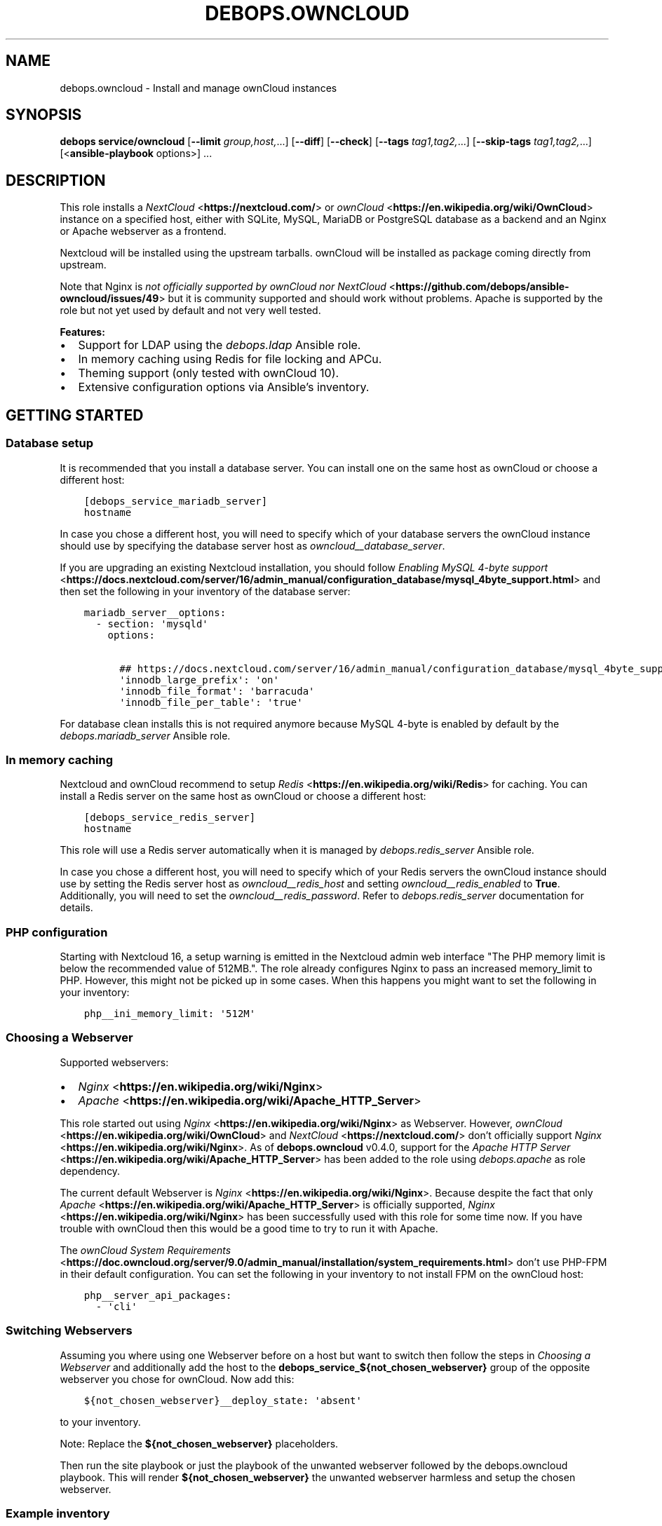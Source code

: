 .\" Man page generated from reStructuredText.
.
.TH "DEBOPS.OWNCLOUD" "5" "Mar 09, 2023" "v2.2.9" "DebOps"
.SH NAME
debops.owncloud \- Install and manage ownCloud instances
.
.nr rst2man-indent-level 0
.
.de1 rstReportMargin
\\$1 \\n[an-margin]
level \\n[rst2man-indent-level]
level margin: \\n[rst2man-indent\\n[rst2man-indent-level]]
-
\\n[rst2man-indent0]
\\n[rst2man-indent1]
\\n[rst2man-indent2]
..
.de1 INDENT
.\" .rstReportMargin pre:
. RS \\$1
. nr rst2man-indent\\n[rst2man-indent-level] \\n[an-margin]
. nr rst2man-indent-level +1
.\" .rstReportMargin post:
..
.de UNINDENT
. RE
.\" indent \\n[an-margin]
.\" old: \\n[rst2man-indent\\n[rst2man-indent-level]]
.nr rst2man-indent-level -1
.\" new: \\n[rst2man-indent\\n[rst2man-indent-level]]
.in \\n[rst2man-indent\\n[rst2man-indent-level]]u
..
.SH SYNOPSIS
.sp
\fBdebops service/owncloud\fP [\fB\-\-limit\fP \fIgroup,host,\fP\&...] [\fB\-\-diff\fP] [\fB\-\-check\fP] [\fB\-\-tags\fP \fItag1,tag2,\fP\&...] [\fB\-\-skip\-tags\fP \fItag1,tag2,\fP\&...] [<\fBansible\-playbook\fP options>] ...
.SH DESCRIPTION
.sp
This role installs a \fI\%NextCloud\fP <\fBhttps://nextcloud.com/\fP> or \fI\%ownCloud\fP <\fBhttps://en.wikipedia.org/wiki/OwnCloud\fP> instance on a specified host, either with
SQLite, MySQL, MariaDB or PostgreSQL database as a backend and an Nginx
or Apache webserver as a frontend.
.sp
Nextcloud will be installed using the upstream tarballs. ownCloud will be installed as package coming directly from upstream.
.sp
Note that Nginx is \fI\%not officially supported by ownCloud nor NextCloud\fP <\fBhttps://github.com/debops/ansible-owncloud/issues/49\fP> but it is community
supported and should work without problems. Apache is supported by the role but
not yet used by default and not very well tested.
.sp
\fBFeatures:\fP
.INDENT 0.0
.IP \(bu 2
Support for LDAP using the \fI\%debops.ldap\fP Ansible role.
.IP \(bu 2
In memory caching using Redis for file locking and APCu.
.IP \(bu 2
Theming support (only tested with ownCloud 10).
.IP \(bu 2
Extensive configuration options via Ansible’s inventory.
.UNINDENT
.SH GETTING STARTED
.SS Database setup
.sp
It is recommended that you install a database server. You can install one on
the same host as ownCloud or choose a different host:
.INDENT 0.0
.INDENT 3.5
.sp
.nf
.ft C
[debops_service_mariadb_server]
hostname
.ft P
.fi
.UNINDENT
.UNINDENT
.sp
In case you chose a different host, you will need to specify which of your
database servers the ownCloud instance should use by specifying the database
server host as \fI\%owncloud__database_server\fP\&.
.sp
If you are upgrading an existing Nextcloud installation, you should follow
\fI\%Enabling MySQL 4\-byte support\fP <\fBhttps://docs.nextcloud.com/server/16/admin_manual/configuration_database/mysql_4byte_support.html\fP>
and then set the following in your inventory of the database server:
.INDENT 0.0
.INDENT 3.5
.sp
.nf
.ft C
mariadb_server__options:
  \- section: \(aqmysqld\(aq
    options:

      ## https://docs.nextcloud.com/server/16/admin_manual/configuration_database/mysql_4byte_support.html
      \(aqinnodb_large_prefix\(aq: \(aqon\(aq
      \(aqinnodb_file_format\(aq: \(aqbarracuda\(aq
      \(aqinnodb_file_per_table\(aq: \(aqtrue\(aq
.ft P
.fi
.UNINDENT
.UNINDENT
.sp
For database clean installs this is not required anymore because MySQL 4\-byte
is enabled by default by the \fI\%debops.mariadb_server\fP Ansible role.
.SS In memory caching
.sp
Nextcloud and ownCloud recommend to setup \fI\%Redis\fP <\fBhttps://en.wikipedia.org/wiki/Redis\fP> for caching. You can install a Redis server
on the same host as ownCloud or choose a different host:
.INDENT 0.0
.INDENT 3.5
.sp
.nf
.ft C
[debops_service_redis_server]
hostname
.ft P
.fi
.UNINDENT
.UNINDENT
.sp
This role will use a Redis server automatically when it is managed by
\fI\%debops.redis_server\fP Ansible role.
.sp
In case you chose a different host, you will need to specify which of your
Redis servers the ownCloud instance should use by setting the Redis
server host as \fI\%owncloud__redis_host\fP and setting
\fI\%owncloud__redis_enabled\fP to \fBTrue\fP\&.
Additionally, you will need to set the \fI\%owncloud__redis_password\fP\&.
Refer to \fI\%debops.redis_server\fP documentation for details.
.SS PHP configuration
.sp
Starting with Nextcloud 16, a setup warning is emitted in the Nextcloud admin web interface "The PHP memory limit is below the recommended value of 512MB.". The role already configures Nginx to pass an increased memory_limit to PHP. However, this might not be picked up in some cases. When this happens you might want to set the following in your inventory:
.INDENT 0.0
.INDENT 3.5
.sp
.nf
.ft C
php__ini_memory_limit: \(aq512M\(aq
.ft P
.fi
.UNINDENT
.UNINDENT
.SS Choosing a Webserver
.sp
Supported webservers:
.INDENT 0.0
.IP \(bu 2
\fI\%Nginx\fP <\fBhttps://en.wikipedia.org/wiki/Nginx\fP>
.IP \(bu 2
\fI\%Apache\fP <\fBhttps://en.wikipedia.org/wiki/Apache_HTTP_Server\fP>
.UNINDENT
.sp
This role started out using \fI\%Nginx\fP <\fBhttps://en.wikipedia.org/wiki/Nginx\fP> as Webserver. However, \fI\%ownCloud\fP <\fBhttps://en.wikipedia.org/wiki/OwnCloud\fP> and
\fI\%NextCloud\fP <\fBhttps://nextcloud.com/\fP> don’t officially support \fI\%Nginx\fP <\fBhttps://en.wikipedia.org/wiki/Nginx\fP>\&. As of \fBdebops.owncloud\fP v0.4.0,
support for the \fI\%Apache HTTP Server\fP <\fBhttps://en.wikipedia.org/wiki/Apache_HTTP_Server\fP> has been added to the role using
\fI\%debops.apache\fP as role dependency.
.sp
The current default Webserver is \fI\%Nginx\fP <\fBhttps://en.wikipedia.org/wiki/Nginx\fP>\&. Because despite the fact that only
\fI\%Apache\fP <\fBhttps://en.wikipedia.org/wiki/Apache_HTTP_Server\fP> is officially supported, \fI\%Nginx\fP <\fBhttps://en.wikipedia.org/wiki/Nginx\fP> has been successfully used with this
role for some time now. If you have trouble with ownCloud then this would be a
good time to try to run it with Apache.
.sp
The \fI\%ownCloud System Requirements\fP <\fBhttps://doc.owncloud.org/server/9.0/admin_manual/installation/system_requirements.html\fP> don’t use PHP\-FPM in their default
configuration. You can set the following in your inventory to not install FPM
on the ownCloud host:
.INDENT 0.0
.INDENT 3.5
.sp
.nf
.ft C
php__server_api_packages:
  \- \(aqcli\(aq
.ft P
.fi
.UNINDENT
.UNINDENT
.SS Switching Webservers
.sp
Assuming you where using one Webserver before on a host but want to switch then
follow the steps in \fI\%Choosing a Webserver\fP and additionally add the host to
the \fBdebops_service_${not_chosen_webserver}\fP group of the opposite webserver
you chose for ownCloud.
Now add this:
.INDENT 0.0
.INDENT 3.5
.sp
.nf
.ft C
${not_chosen_webserver}__deploy_state: \(aqabsent\(aq
.ft P
.fi
.UNINDENT
.UNINDENT
.sp
to your inventory.
.sp
Note: Replace the \fB${not_chosen_webserver}\fP placeholders.
.sp
Then run the site playbook or just the playbook of the unwanted webserver
followed by the debops.owncloud playbook.
This will render \fB${not_chosen_webserver}\fP the unwanted webserver harmless
and setup the chosen webserver.
.SS Example inventory
.sp
To setup ownCloud on a given host it should be included in the
\fB[debops_service_owncloud]\fP Ansible inventory group:
.INDENT 0.0
.INDENT 3.5
.sp
.nf
.ft C
[debops_service_owncloud]
hostname
.ft P
.fi
.UNINDENT
.UNINDENT
.sp
Note that the \fBdebops_service_owncloud\fP group uses the default webserver,
refer to \fI\%Choosing a Webserver\fP\&.
.SS Ansible facts
.sp
The role gathers various Ansible facts about ownCloud for internal use or use
by other roles or playbooks.
.sp
One of the sources for the facts is the \fB/var/www/owncloud/config/config.php\fP
file which has \fB0640\fP as default permissions.
The remote user who gathers the facts should be able to read this file.
Note that facts gathering does not happen with elevated privileges by default.
One way to achieve this is by making your configuration management user member
of the \fBwww\-data\fP group by including the following in your inventory:
.INDENT 0.0
.INDENT 3.5
.sp
.nf
.ft C
bootstrap__admin_groups: [ \(aqadmins\(aq, \(aqstaff\(aq, \(aqadm\(aq, \(aqsudo\(aq, \(aqwww\-data\(aq ]
.ft P
.fi
.UNINDENT
.UNINDENT
.sp
The following Ansible facts are available:
.INDENT 0.0
.INDENT 3.5
.sp
.nf
.ft C
{
    "auto_security_updates_enabled": false,
    "datadirectory": "/var/www/owncloud/data",
    "enabled": true,
    "instanceid": "xxxxxxxxxxxx",
    "maintenance": false,
    "release": "9.0",
    "theme": "debops",
    "trusted_domains": [
        "cloud.example.org"
    ],
    "updatechecker": false,
    "variant": "owncloud",
    "version": "9.0.7.1",
    "webserver": "nginx"
}
.ft P
.fi
.UNINDENT
.UNINDENT
.sp
Note that the role uses Ansible facts gathered from the \fBconfig.php\fP
file internally and might not work as expected when those facts can not be gathered.
.sp
The following can happen when the configuration management user has no access
to the \fBconfig.php\fP file:
.INDENT 0.0
.IP \(bu 2
Certain \fBocc\fP commands are not available in maintenance mode. The
role normally filters those commands out if it detects that ownCloud is in
maintenance mode. Maintenance mode is assumed to be off if it can not be
detected. If it is on, role execution will stop when one of those
\fBocc\fP commands is encountered.
.UNINDENT
.sp
and only the following facts will be available in this case:
.INDENT 0.0
.INDENT 3.5
.sp
.nf
.ft C
{
    "auto_security_updates_enabled": true,
    "enabled": true,
    "variant": "owncloud",
    "webserver": "nginx"
}
.ft P
.fi
.UNINDENT
.UNINDENT
.SS Example playbook
.sp
The following playbooks are used in DebOps. If you are using these role without
DebOps you might need to adapt them to make them work in your setup.
.sp
Ansible playbook that uses the \fBdebops.owncloud\fP role together with \fI\%debops.nginx\fP:
.INDENT 0.0
.INDENT 3.5
.sp
.nf
.ft C
\-\-\-

\- name: Install and manage ownCloud instances with Nginx as webserver
  collections: [ \(aqdebops.debops\(aq, \(aqdebops.roles01\(aq,
                 \(aqdebops.roles02\(aq, \(aqdebops.roles03\(aq ]
  hosts: [ \(aqdebops_service_owncloud\(aq, \(aqdebops_service_owncloud_nginx\(aq ]
  become: True

  environment: \(aq{{ inventory__environment | d({})
                   | combine(inventory__group_environment | d({}))
                   | combine(inventory__host_environment  | d({})) }}\(aq

  pre_tasks:

    \- name: Apply keyring configuration for php environment
      import_role:
        name: \(aqkeyring\(aq
      vars:
        keyring__dependent_apt_keys:
          \- \(aq{{ php__keyring__dependent_apt_keys }}\(aq
          \- \(aq{{ mariadb__keyring__dependent_apt_keys if (owncloud__database == "mariadb") else [] }}\(aq
          \- \(aq{{ postgresql__keyring__dependent_apt_keys if (owncloud__database == "postgresql") else [] }}\(aq
          \- \(aq{{ nginx__keyring__dependent_apt_keys }}\(aq
          \- \(aq{{ owncloud__keyring__dependent_apt_keys }}\(aq
        keyring__dependent_gpg_keys:
          \- \(aq{{ owncloud__keyring__dependent_gpg_keys }}\(aq
      tags: [ \(aqrole::keyring\(aq, \(aqskip::keyring\(aq, \(aqrole::php\(aq,
              \(aqrole::mariadb\(aq, \(aqrole::postgresql\(aq,
              \(aqrole::nginx\(aq, \(aqrole::owncloud\(aq ]

    \- name: Prepare php environment
      import_role:
        name: \(aqphp\(aq
        tasks_from: \(aqmain_env\(aq
      tags: [ \(aqrole::php\(aq, \(aqrole::php:env\(aq, \(aqrole::logrotate\(aq ]

    \- name: Prepare owncloud environment
      import_role:
        name: \(aqowncloud\(aq
        tasks_from: \(aqmain_env\(aq
      tags: [ \(aqrole::owncloud\(aq, \(aqrole::owncloud:env\(aq, \(aqrole::nginx\(aq ]

  roles:

    \- role: apt_preferences
      tags: [ \(aqrole::apt_preferences\(aq, \(aqskip::apt_preferences\(aq, \(aqrole::nginx\(aq, \(aqrole::php\(aq ]
      apt_preferences__dependent_list:
        \- \(aq{{ nginx__apt_preferences__dependent_list }}\(aq
        \- \(aq{{ owncloud__apt_preferences__dependent_list }}\(aq
        \- \(aq{{ php__apt_preferences__dependent_list }}\(aq

    \- role: ferm
      tags: [ \(aqrole::ferm\(aq, \(aqskip::ferm\(aq, \(aqrole::nginx\(aq ]
      ferm__dependent_rules:
        \- \(aq{{ nginx__ferm__dependent_rules }}\(aq

    \- role: python
      tags: [ \(aqrole::python\(aq, \(aqskip::python\(aq, \(aqrole::ldap\(aq, \(aqrole::mariadb\(aq, \(aqrole::postgresql\(aq ]
      python__dependent_packages3:
        \- \(aq{{ ldap__python__dependent_packages3 }}\(aq
        \- \(aq{{ mariadb__python__dependent_packages3
              if (owncloud__database == "mariadb")
              else [] }}\(aq
        \- \(aq{{ postgresql__python__dependent_packages3
              if (owncloud__database == "postgresql")
              else [] }}\(aq
        \- \(aq{{ nginx__python__dependent_packages3 }}\(aq
      python__dependent_packages2:
        \- \(aq{{ ldap__python__dependent_packages2 }}\(aq
        \- \(aq{{ mariadb__python__dependent_packages2
              if (owncloud__database == "mariadb")
              else [] }}\(aq
        \- \(aq{{ postgresql__python__dependent_packages2
              if (owncloud__database == "postgresql")
              else [] }}\(aq
        \- \(aq{{ nginx__python__dependent_packages2 }}\(aq

    \- role: ldap
      tags: [ \(aqrole::ldap\(aq, \(aqskip::ldap\(aq ]
      ldap__dependent_tasks:
        \- \(aq{{ owncloud__ldap__dependent_tasks }}\(aq

    \- role: mariadb
      tags: [ \(aqrole::mariadb\(aq, \(aqskip::mariadb\(aq ]
      mariadb__dependent_databases: \(aq{{ owncloud__mariadb__dependent_databases }}\(aq
      mariadb__dependent_users: \(aq{{ owncloud__mariadb__dependent_users }}\(aq
      when: (owncloud__database == \(aqmariadb\(aq)

    \- role: postgresql
      tags: [ \(aqrole::postgresql\(aq, \(aqskip::postgresql\(aq ]
      postgresql__dependent_roles: \(aq{{ owncloud__postgresql__dependent_roles }}\(aq
      postgresql__dependent_groups: \(aq{{ owncloud__postgresql__dependent_groups }}\(aq
      postgresql__dependent_databases: \(aq{{ owncloud__postgresql__dependent_databases }}\(aq
      when: (owncloud__database == \(aqpostgresql\(aq)

    \- role: unattended_upgrades
      tags: [ \(aqrole::unattended_upgrades\(aq, \(aqskip::unattended_upgrades\(aq ]
      unattended_upgrades__dependent_origins: \(aq{{ owncloud__unattended_upgrades__dependent_origins }}\(aq

    \- role: php
      tags: [ \(aqrole::php\(aq, \(aqskip::php\(aq ]
      php__dependent_packages:
        \- \(aq{{ owncloud__php__dependent_packages }}\(aq
      php__dependent_configuration:
        \- \(aq{{ owncloud__php__dependent_configuration }}\(aq
      php__dependent_pools:
        \- \(aq{{ owncloud__php__dependent_pools }}\(aq

    \- role: cron
      tags: [ \(aqrole::cron\(aq, \(aqskip::cron\(aq ]

    \- role: logrotate
      tags: [ \(aqrole::logrotate\(aq, \(aqskip::logrotate\(aq ]
      logrotate__dependent_config:
        \- \(aq{{ php__logrotate__dependent_config }}\(aq
        \- \(aq{{ owncloud__logrotate__dependent_config }}\(aq

    \- role: nginx
      tags: [ \(aqrole::nginx\(aq, \(aqskip::nginx\(aq ]
      nginx__dependent_servers:
        \- \(aq{{ owncloud__nginx__dependent_servers }}\(aq
      nginx__dependent_upstreams:
        \- \(aq{{ owncloud__nginx__dependent_upstreams }}\(aq

    \- role: owncloud
      tags: [ \(aqrole::owncloud\(aq, \(aqskip::owncloud\(aq ]

.ft P
.fi
.UNINDENT
.UNINDENT
.sp
Ansible playbook that uses the \fBdebops.owncloud\fP role together with \fI\%debops.apache\fP:
.INDENT 0.0
.INDENT 3.5
.sp
.nf
.ft C
\-\-\-

\- name: Install and manage ownCloud instances with Apache as webserver
  collections: [ \(aqdebops.debops\(aq, \(aqdebops.roles01\(aq,
                 \(aqdebops.roles02\(aq, \(aqdebops.roles03\(aq ]
  hosts: [ \(aqdebops_service_owncloud_apache\(aq ]
  become: True

  environment: \(aq{{ inventory__environment | d({})
                   | combine(inventory__group_environment | d({}))
                   | combine(inventory__host_environment  | d({})) }}\(aq

  pre_tasks:

    \- name: Apply keyring configuration for php environment
      import_role:
        name: \(aqkeyring\(aq
      vars:
        keyring__dependent_apt_keys:
          \- \(aq{{ php__keyring__dependent_apt_keys }}\(aq
          \- \(aq{{ mariadb__keyring__dependent_apt_keys if (owncloud__database == "mariadb") else [] }}\(aq
          \- \(aq{{ postgresql__keyring__dependent_apt_keys if (owncloud__database == "postgresql") else [] }}\(aq
          \- \(aq{{ owncloud__keyring__dependent_apt_keys }}\(aq
        keyring__dependent_gpg_keys:
          \- \(aq{{ owncloud__keyring__dependent_gpg_keys }}\(aq
      tags: [ \(aqrole::keyring\(aq, \(aqskip::keyring\(aq, \(aqrole::php\(aq,
              \(aqrole::mariadb\(aq, \(aqrole::postgresql\(aq, \(aqrole::owncloud\(aq ]

    \- name: Prepare php environment
      import_role:
        name: \(aqphp\(aq
        tasks_from: \(aqmain_env\(aq
      tags: [ \(aqrole::php\(aq, \(aqrole::php:env\(aq, \(aqrole::logrotate\(aq ]

    \- name: Prepare apache environment
      import_role:
        name: \(aqapache\(aq
        tasks_from: \(aqmain_env\(aq
      tags: [ \(aqrole::apache\(aq, \(aqrole::apache:env\(aq ]

    \- name: Prepare owncloud environment
      import_role:
        name: \(aqowncloud\(aq
        tasks_from: \(aqmain_env\(aq
      tags: [ \(aqrole::owncloud\(aq, \(aqrole::owncloud:env\(aq ]

  roles:

    \- role: apt_preferences
      tags: [ \(aqrole::apt_preferences\(aq, \(aqskip::apt_preferences\(aq ]
      apt_preferences__dependent_list:
        \- \(aq{{ owncloud__apt_preferences__dependent_list }}\(aq
        \- \(aq{{ php__apt_preferences__dependent_list }}\(aq

    \- role: ferm
      tags: [ \(aqrole::ferm\(aq, \(aqskip::ferm\(aq ]
      ferm__dependent_rules:
        \- \(aq{{ apache__ferm__dependent_rules }}\(aq

    \- role: python
      tags: [ \(aqrole::python\(aq, \(aqskip::python\(aq, \(aqrole::ldap\(aq, \(aqrole::mariadb\(aq, \(aqrole::postgresql\(aq ]
      python__dependent_packages3:
        \- \(aq{{ ldap__python__dependent_packages3 }}\(aq
        \- \(aq{{ mariadb__python__dependent_packages3
              if (owncloud__database == "mariadb")
              else [] }}\(aq
        \- \(aq{{ postgresql__python__dependent_packages3
              if (owncloud__database == "postgresql")
              else [] }}\(aq
      python__dependent_packages2:
        \- \(aq{{ ldap__python__dependent_packages2 }}\(aq
        \- \(aq{{ mariadb__python__dependent_packages2
              if (owncloud__database == "mariadb")
              else [] }}\(aq
        \- \(aq{{ postgresql__python__dependent_packages2
              if (owncloud__database == "postgresql")
              else [] }}\(aq

    \- role: ldap
      tags: [ \(aqrole::ldap\(aq, \(aqskip::ldap\(aq ]
      ldap__dependent_tasks:
        \- \(aq{{ owncloud__ldap__dependent_tasks }}\(aq

    \- role: mariadb
      tags: [ \(aqrole::mariadb\(aq, \(aqskip::mariadb\(aq ]
      mariadb__dependent_users: \(aq{{ owncloud__mariadb__dependent_users }}\(aq
      when: (owncloud__database == \(aqmariadb\(aq)

    \- role: postgresql
      tags: [ \(aqrole::postgresql\(aq, \(aqskip::postgresql\(aq ]
      postgresql__dependent_roles: \(aq{{ owncloud__postgresql__dependent_roles }}\(aq
      postgresql__dependent_groups: \(aq{{ owncloud__postgresql__dependent_groups }}\(aq
      postgresql__dependent_databases: \(aq{{ owncloud__postgresql__dependent_databases }}\(aq
      when: (owncloud__database == \(aqpostgresql\(aq)

    \- role: unattended_upgrades
      tags: [ \(aqrole::unattended_upgrades\(aq, \(aqskip::unattended_upgrades\(aq ]
      unattended_upgrades__dependent_origins: \(aq{{ owncloud__unattended_upgrades__dependent_origins }}\(aq

    \- role: php
      tags: [ \(aqrole::php\(aq, \(aqskip::php\(aq ]
      php__dependent_packages:
        \- \(aq{{ owncloud__php__dependent_packages }}\(aq
      php__dependent_configuration:
        \- \(aq{{ owncloud__php__dependent_configuration }}\(aq
      php__dependent_pools:
        \- \(aq{{ owncloud__php__dependent_pools }}\(aq

    \- role: cron
      tags: [ \(aqrole::cron\(aq, \(aqskip::cron\(aq ]

    \- role: logrotate
      tags: [ \(aqrole::logrotate\(aq, \(aqskip::logrotate\(aq ]
      logrotate__dependent_config:
        \- \(aq{{ php__logrotate__dependent_config }}\(aq
        \- \(aq{{ owncloud__logrotate__dependent_config }}\(aq

    \- role: apache
      tags: [ \(aqrole::apache\(aq, \(aqskip::apache\(aq ]
      apache__dependent_snippets: \(aq{{ owncloud__apache__dependent_snippets }}\(aq
      apache__dependent_vhosts:
        \- \(aq{{ owncloud__apache__dependent_vhosts }}\(aq

    \- role: owncloud
      tags: [ \(aqrole::owncloud\(aq, \(aqskip::owncloud\(aq ]

.ft P
.fi
.UNINDENT
.UNINDENT
.sp
These playbooks are shipped with DebOps and are also contained in this role under
\fBdocs/playbooks/\fP\&.
.SS Ansible tags
.sp
You can use Ansible \fB\-\-tags\fP or \fB\-\-skip\-tags\fP parameters to limit what
tasks are performed during Ansible run. This can be used after a host was first
configured to speed up playbook execution, when you are sure that most of the
configuration is already in the desired state.
.sp
Available role tags:
.INDENT 0.0
.TP
.B \fBrole::owncloud\fP
Main role tag, should be used in the playbook to execute all of the role
tasks as well as role dependencies.
.TP
.B \fBrole::owncloud:pkg\fP
Tasks related to system package management like installing, upgrading or
removing packages.
.TP
.B \fBrole::owncloud:tarball\fP
Tasks related to installing by Tarball.
.TP
.B \fBrole::owncloud:config\fP
Run tasks related to ownCloud configuration and setup.
.TP
.B \fBrole::owncloud:mail\fP
Run tasks related to the deployment of the mail configuration.
.TP
.B \fBrole::owncloud:occ\fP
Run tasks related to the \fBocc\fP command.
.TP
.B \fBrole::owncloud:occ_config\fP
Run tasks related to \fBocc config:\fP commands generated from
\fI\%owncloud__apps_config\fP variables.
.TP
.B \fBrole::owncloud:auto_upgrade\fP
Run tasks related preparing ownCloud auto upgrade.
.TP
.B \fBrole::owncloud:ldap\fP
Run tasks related to the LDAP configuration.
.TP
.B \fBrole::owncloud:theme\fP
Run tasks related to the configuring the ownCloud theme.
.TP
.B \fBrole::owncloud:copy\fP
Run tasks related to copying and deletion of files in user profiles.
.UNINDENT
.SH EXTERNAL USERS
.sp
This section gives more details on how to setup external users for ownCloud.
.SS Users from debops.slapd
.sp
Should work out of the box when enabled:
.INDENT 0.0
.INDENT 3.5
.sp
.nf
.ft C
owncloud__ldap_enabled: True
.ft P
.fi
.UNINDENT
.UNINDENT
.sp
Refer to \fI\%LDAP authentication\fP for details.
.SS Users from MS Windows Active Directory
.sp
First, you will need an AD user with which ownCloud can do a LDAP bind in order
to read information about the users and check passwords.
This user should be unprivileged.
.sp
Create the AD user and configure it like this:
.INDENT 0.0
.INDENT 3.5
.sp
.nf
.ft C
[ ] User must change password at next logon
[x] User cannot change password
[x] Password never expires
[ ] Account is disabled
.ft P
.fi
.UNINDENT
.UNINDENT
.sp
The user must not be able to login from computers.
FIXME: Figure out how that can be configured.
.INDENT 0.0
.INDENT 3.5
.sp
.nf
.ft C
owncloud__ldap_enabled: True

# ownCloud LDAP recommendations by the debops.owncloud maintainers for MS Windows AD [[[
# Note that those recommendations might deviate from ownCloud
# recommendations but those are the settings which are proven to work.
owncloud__ldap_method: \(aqplain\(aq
owncloud__ldap_expert_username_attr: \(aqsAMAccountName\(aq

owncloud__ldap_conf_map:
  ldapHost: \(aq{{ owncloud__ldap_primary_server }}\(aq
  ldapPort: \(aq{{ owncloud__ldap_port }}\(aq
  ldapAgentName: \(aq{{ owncloud__ldap_binddn }}\(aq
  ldapBase: \(aq{{ owncloud__ldap_base_dn | join(",") }}\(aq
  ldapExpertUsernameAttr: \(aq{{ owncloud__ldap_expert_username_attr }}\(aq
# .. ]]]

# Custom settings.
owncloud__ldap_primary_server: \(aqdc01.example.org\(aq
owncloud__ldap_base_dn: [ \(aqDC=example\(aq, \(aqDC=org\(aq ]
owncloud__ldap_binddn: \(aqCN=owncloudbind,OU=service\-users,{{ owncloud__ldap_base_dn | join(",") }}\(aq
.ft P
.fi
.UNINDENT
.UNINDENT
.sp
Note that this leaves the LDAP configuration in ownCloud at an unfinished state.
The role maintainers consider it to be easier to finish the LDAP configuration
via the admin web interface.
TODO: Add a backup option of all LDAP settings to the Ansible controller.
.sp
Refer to \fI\%debops.secret\fP to learn how passwords are handled.
.SH EXTERNAL STORAGE
.sp
This section gives some hints how to setup external storage for ownCloud.
The automation support for this in \fBdebops.owncloud\fP currently limited. This
might be added in a later version of the role.
.SS SMB/CIFS
.sp
To enable SMB/CIFS support in the role set:
.INDENT 0.0
.INDENT 3.5
.sp
.nf
.ft C
owncloud__smb_support: True
.ft P
.fi
.UNINDENT
.UNINDENT
.sp
in your inventory.
.sp
Setting up SMB/CIFS in different environment based on Debian Jessie required
some debugging so if you have trouble with SMB and MS Windows or NetApp file
servers, you can try the following.
.sp
Add the host(s) to the \fBdebops_service_samba\fP Ansible host group:
.INDENT 0.0
.INDENT 3.5
.sp
.nf
.ft C
[debops_service_samba]
hostname
.ft P
.fi
.UNINDENT
.UNINDENT
.sp
and include this:
.INDENT 0.0
.INDENT 3.5
.sp
.nf
.ft C
# Don’t install the \(ga\(gasamba\(ga\(ga server as it is not needed on a typical
# ownCloud server which acts as SMB client.
samba__base_packages:
  # \- \(aqsamba\(aq
  \- \(aqsamba\-common\(aq
  \- \(aqsamba\-common\-bin\(aq

# Set AD domain. It might be required to adjust in case \(ganetbase__domain\(ga
# is not equal to the Samba domain/workgroup.
# ownCloud as of 9.0 provides a Domain field when setting up an external
# storage but configuring this here is still nice in case you need to debug
# a SMB/CIFS share using \(gasmbclient\(ga.
samba__workgroup: \(aq{{ netbase__domain }}\(aq

samba__global_custom:
  ## DFS workaround:
  \(aqclient ntlmv2 auth\(aq: \(aqno\(aq

  ## Downgrade NetApp workaround:
  ## https://community.netapp.com/t5/Network\-Storage\-Protocols\-Discussions/samba\-3\-6\-23\-30\-on\-CentOS\-gt\-error\-in\-smbclient/m\-p/118486#M8350
  \(aqclient use spnego\(aq: \(aqno\(aq
.ft P
.fi
.UNINDENT
.UNINDENT
.sp
in your inventory to get started.
.sp
The run the \fBservice/samba\fP playbook.
.sp
When you have further suggestions, you are welcome to share them here to save
us all some debugging time.
.SH DEFAULT VARIABLE DETAILS
.sp
Some of \fBdebops.owncloud\fP default variables have more extensive
configuration than simple strings or lists, here you can find documentation and
examples for them.
.SS owncloud__config
.sp
Dict keys can be overridden when they are present in multiple dicts.
Order of priority from least to most specific:
.INDENT 0.0
.IP \(bu 2
\fI\%owncloud__role_config\fP
.IP \(bu 2
\fI\%owncloud__role_recommended_config\fP
.IP \(bu 2
\fI\%owncloud__config\fP
.IP \(bu 2
\fI\%owncloud__group_config\fP
.IP \(bu 2
\fI\%owncloud__host_config\fP
.UNINDENT
.sp
Each variable can hold multiple keys and values. The dict value can either be a
value directly intended for ownCloud (corresponding directly to the value in
the \fBconfig.php\fP file) or a dict itself in case more flexibility is
required. A ownCloud value can also be a dict. The decision is made based on
the presence of the \fBvalue\fP and the \fBstate\fP keys. If both are present, the
\fBstate\fP key will be evaluated by Ansible.
Here are the available options of the inner dict:
.INDENT 0.0
.TP
.B \fBvalue\fP
Required, string. Corresponding to the value in the \fBconfig.php\fP file.
.TP
.B \fBstate\fP
Required, string. Allows to specify if the option should be \fBpresent\fP or \fBabsent\fP in the configuration.
.UNINDENT
.sp
\fBNOTE:\fP
.INDENT 0.0
.INDENT 3.5
Parameters with (backslash) need to be double escaped:
.INDENT 0.0
.INDENT 3.5
.INDENT 0.0
.INDENT 3.5
.sp
.nf
.ft C
owncloud__config:
  memcache.local: \(aq\e\eOC\e\eMemcache\e\eAPCu\(aq
.ft P
.fi
.UNINDENT
.UNINDENT
.UNINDENT
.UNINDENT
.sp
This is not confirmed by the \fI\%official ownCloud documentation\fP <\fBhttps://doc.owncloud.org/server/9.0/admin_manual/configuration_server/caching_configuration.html\fP>
but is a result of how the configuration file is generated using JSON as intermediate data format.
.UNINDENT
.UNINDENT
.sp
Refer to the \fI\%official ownCloud documentation\fP <\fBhttps://doc.owncloud.org/server/9.0/admin_manual/configuration_server/config_sample_php_parameters.html\fP> for details about the available configuration options.
.SS Change/Disable skeleton files for new users (example)
.sp
The skeleton files which new users get copied into there ownCloud profile on
first login can be changed by the \fBskeletondirectory\fP setting which points to
the skeleton directory to use.
.sp
In case users should primarily stored their files on external storage, it can
make sense to not provided any skeleton files at all. This can be archived by
putting:
.INDENT 0.0
.INDENT 3.5
.sp
.nf
.ft C
owncloud__config:

  ## Points to the skeleton directory to use on first login of users.
  ## If this setting is an empty string, no files will be provided by default.
  skeletondirectory: \(aq\(aq
.ft P
.fi
.UNINDENT
.UNINDENT
.sp
into your Ansible inventory.
.SS owncloud__user_files
.sp
This section describes the options of \fI\%owncloud__user_files\fP and
similar lists.
.sp
Each list item is a dict with the following keys:
.INDENT 0.0
.TP
.B \fBsrc\fP
Path to the source file on the Ansible Controller. Alternatively you can use
\fBcontent\fP to provide the file contents directly in the inventory.
.TP
.B \fBcontent\fP
String or YAML text block with the file contents to put in the destination
file. Alternatively you can use \fBsrc\fP to provide the path to the
source file on Ansible Controller.
.TP
.B \fBdest\fP
Required, string. Path of the destination. The first directory is the user id.
Example: \fBuser_id/files/path\fP\&.
The destination on the remote host will be \fBowncloud__data_path + "/" + item.dest\fP\&.
.TP
.B \fBstate\fP
Optional. If not specified, or if specified and \fBpresent\fP, the file(s) will
be created. If specified and \fBabsent\fP, file will be removed.
.UNINDENT
.sp
Additionally, all parameters of the \fI\%Ansible ansible.builtin.copy module\fP <\fBhttps://docs.ansible.com/ansible/latest/collections/ansible/builtin/copy_module.html\fP> are
supported.
.sp
The reason why these lists exist (instead of using \fI\%debops.resources\fP) is that
ownCloud needs to be aware of any changes.
.SS Examples
.sp
Provide an immutable \fBREADME.md\fP file in the root directory of the ownCloud admin user:
.INDENT 0.0
.INDENT 3.5
.sp
.nf
.ft C
owncloud__user_files_group:

  \- dest: \(aq{{ owncloud__admin_username }}/files/README.md\(aq
    content: |
      This ownCloud instance is managed by Ansible.
      Changes done via the ownCloud web interface might be overwritten
      by subsequent Ansible runs.
      Refer to https://docs.debops.org/en/latest/ansible/roles/debops.owncloud/index.html for details.
    owner: \(aqroot\(aq
    group: \(aqroot\(aq
.ft P
.fi
.UNINDENT
.UNINDENT
.sp
Provide an \fBREADME.md\fP file in the \fBproject_a\fP subdirectory of the ownCloud admin user.
The \fBproject_a\fP directory will be created if it does not already exist.
The ownCloud admin user can change/delete the file and directory:
.INDENT 0.0
.INDENT 3.5
.sp
.nf
.ft C
owncloud__user_files_group:

  \- dest: \(aq{{ owncloud__admin_username }}/files/project_a/README.md\(aq
    content: |
      File template.
      Changes done to this file will be overwritten by subsequent Ansible runs.
.ft P
.fi
.UNINDENT
.UNINDENT
.SS owncloud__post_upgrade_hook_list
.sp
Each element of the  \fI\%owncloud__post_upgrade_hook_list\fP list either
is a simple string of the script‘s file path or a dict with the following options:
.INDENT 0.0
.TP
.B \fBpath\fP
Optional, string. File path of the script.
.TP
.B \fBstate\fP
Required, string. Allows to specify if upgrade hook script should be invoked
(\fBpresent\fP) or ignored (\fBabsent\fP) during after the upgrade.
.UNINDENT
.SS owncloud__ldap_config
.sp
The \fBowncloud__ldap_*_config\fP variables define the configuration of the "LDAP
user and group backend" Nextcloud plugin. The configuration is stored in the
Nextcloud database and can be manipulated using the \fBocc ldap:*\fP
commands. To view the current LDAP configuration and possible parameters, you
can run the command:
.INDENT 0.0
.INDENT 3.5
.sp
.nf
.ft C
occ ldap:show\-config
.ft P
.fi
.UNINDENT
.UNINDENT
.sp
Detailed information about configuring the LDAP support in Nextcloud can be
found in the \fI\%Nextcloud LDAP documentation page\fP <\fBhttps://docs.nextcloud.com/server/stable/admin_manual/configuration_user/user_auth_ldap.html\fP>
.SS Examples
.sp
The \fI\%owncloud__ldap_default_config\fP variable contains the default
parameters used to configure the LDAP support.
.sp
To modify the default values, or add new parameters, you can define them in the
Ansible inventory using the \fI\%owncloud__ldap_config\fP variable, for
example:
.INDENT 0.0
.INDENT 3.5
.sp
.nf
.ft C
owncloud__ldap_config:

  \- name: \(aqturnOnPasswordChange\(aq
    value: \(aq0\(aq
.ft P
.fi
.UNINDENT
.UNINDENT
.SS Syntax
.sp
The \fBowncloud__ldap_*_config\fP variables contain a list of YAML dictionaries,
each dictionary defines a single configuration entry using specific parameters:
.INDENT 0.0
.TP
.B \fBname\fP
Required. The name of the LDAP plugin configuration option, case\-sensitive.
Multiple configuration entries with the same \fBname\fP parameter are merged
together and can affect each other.
.TP
.B \fBvalue\fP
Required. The value of the configuration option, should be specified as
a string.
.TP
.B \fBstate\fP
Optional. If not specified or \fBpresent\fP, a given configuration option will
be set in the database. If \fBabsent\fP, the configuration will not be set
(existing configuration value stays intact). If \fBignore\fP, a given
configuration entry will not be evaluated during role execution.
.TP
.B \fBno_log\fP
Optional, boolean. If not specified or \fBFalse\fP, a given configuration entry
will not be obfuscated during execution. If \fBTrue\fP, or if the configuration
entry \fBname\fP is \fBldapAgentPassword\fP, the configuration entry will be
obfuscated during execution to avoid password leaking.
.UNINDENT
.SH AUTHOR
Maciej Delmanowski, Hartmut Goebel, Robin Schneider
.SH COPYRIGHT
2014-2022, Maciej Delmanowski, Nick Janetakis, Robin Schneider and others
.\" Generated by docutils manpage writer.
.
